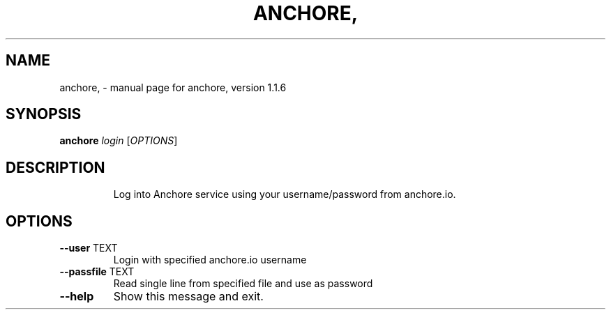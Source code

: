 .\" DO NOT MODIFY THIS FILE!  It was generated by help2man 1.41.1.
.TH ANCHORE, "1" "October 2017" "anchore, version 1.1.6" "User Commands"
.SH NAME
anchore, \- manual page for anchore, version 1.1.6
.SH SYNOPSIS
.B anchore
\fIlogin \fR[\fIOPTIONS\fR]
.SH DESCRIPTION
.IP
Log into Anchore service using your username/password from anchore.io.
.SH OPTIONS
.TP
\fB\-\-user\fR TEXT
Login with specified anchore.io username
.TP
\fB\-\-passfile\fR TEXT
Read single line from specified file and use as password
.TP
\fB\-\-help\fR
Show this message and exit.
